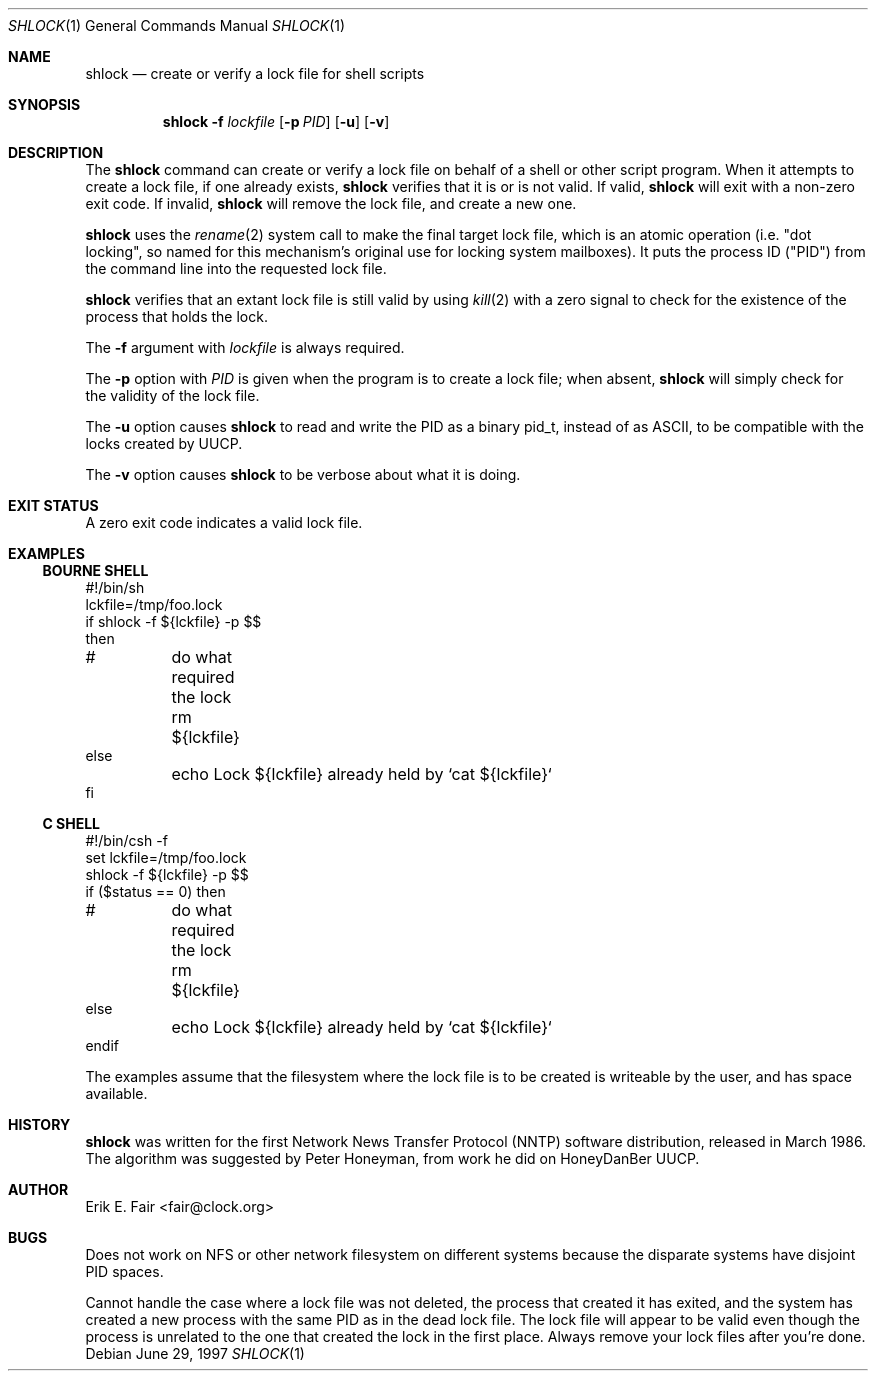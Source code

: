 .\"	$NetBSD: shlock.1,v 1.3 2000/09/04 07:35:19 kleink Exp $
.\"
.Dd June 29, 1997
.Dt SHLOCK 1
.Os
.Sh NAME
.Nm shlock
.Nd create or verify a lock file for shell scripts
.Sh SYNOPSIS
.Nm
.Fl f
.Ar lockfile
.Op Fl p Ar PID
.Op Fl u
.Op Fl v
.Sh DESCRIPTION
The
.Nm
command can create or verify a lock file on behalf of a shell or
other script program.
When it attempts to create a lock file, if one already exists,
.Nm
verifies that it is or is not valid.
If valid,
.Nm
will exit with a non-zero exit code.
If invalid,
.Nm
will remove the lock file, and 
create a new one.
.Pp
.Nm
uses the
.Xr rename 2
system call to make the final target lock file, which is an atomic
operation (i.e. "dot locking", so named for this mechanism's original
use for locking system mailboxes).
It puts the process ID ("PID") from the command line into the
requested lock file.
.Pp
.Nm
verifies that an extant lock file is still valid by
using
.Xr kill 2
with a zero signal to check for the existence of the process that
holds the lock.
.Pp
The
.Fl f
argument with
.Ar lockfile
is always required.
.Pp
The
.Fl p
option with
.Ar PID
is given when the program is to create a lock file; when absent,
.Nm
will simply check for the validity of the lock file.
.Pp
The
.Fl u
option causes
.Nm
to read and write the PID as a binary pid_t, instead of as ASCII,
to be compatible with the locks created by UUCP.
.Pp
The
.Fl v
option causes
.Nm
to be verbose about what it is doing.
.Sh EXIT STATUS
A zero exit code indicates a valid lock file.
.Sh EXAMPLES
.Ss BOURNE SHELL
.Bd -literal
#!/bin/sh
lckfile=/tmp/foo.lock
if shlock -f ${lckfile} -p $$
then
#	do what required the lock
	rm ${lckfile}
else
	echo Lock ${lckfile} already held by `cat ${lckfile}`
fi
.Ed
.Ss C SHELL
.Bd -literal
#!/bin/csh -f
set lckfile=/tmp/foo.lock
shlock -f ${lckfile} -p $$
if ($status == 0) then
#	do what required the lock
	rm ${lckfile}
else
	echo Lock ${lckfile} already held by `cat ${lckfile}`
endif
.Ed

.Pp
The examples assume that the filesystem where the lock file is to
be created is writeable by the user, and has space available.
.Sh HISTORY
.Nm
was written for the first Network News Transfer Protocol (NNTP)
software distribution, released in March 1986.
The algorithm was suggested by Peter Honeyman,
from work he did on HoneyDanBer UUCP.
.Sh AUTHOR
Erik E. Fair <fair@clock.org>
.Sh BUGS
Does not work on NFS or other network filesystem on different
systems because the disparate systems have disjoint PID spaces.
.Pp
Cannot handle the case where a lock file was not deleted, the
process that created it has exited, and the system has created a
new process with the same PID as in the dead lock file.
The lock file will appear to be valid even though the process is
unrelated to the one that created the lock in the first place.
Always remove your lock files after you're done.
